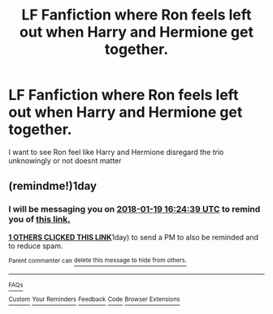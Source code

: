 #+TITLE: LF Fanfiction where Ron feels left out when Harry and Hermione get together.

* LF Fanfiction where Ron feels left out when Harry and Hermione get together.
:PROPERTIES:
:Author: aquarionnn
:Score: 9
:DateUnix: 1516246644.0
:DateShort: 2018-Jan-18
:FlairText: Request
:END:
I want to see Ron feel like Harry and Hermione disregard the trio unknowingly or not doesnt matter


** (remindme!)1day
:PROPERTIES:
:Author: glp1992
:Score: 1
:DateUnix: 1516287500.0
:DateShort: 2018-Jan-18
:END:

*** I will be messaging you on [[http://www.wolframalpha.com/input/?i=2018-01-19%2016:24:39%20UTC%20To%20Local%20Time][*2018-01-19 16:24:39 UTC*]] to remind you of [[https://www.reddit.com/r/HPfanfiction/comments/7r6wzy/lf_fanfiction_where_ron_feels_left_out_when_harry/][*this link.*]]

[[http://np.reddit.com/message/compose/?to=RemindMeBot&subject=Reminder&message=%5Bhttps://www.reddit.com/r/HPfanfiction/comments/7r6wzy/lf_fanfiction_where_ron_feels_left_out_when_harry/%5D%0A%0ARemindMe!][*1 OTHERS CLICKED THIS LINK*]]1day) to send a PM to also be reminded and to reduce spam.

^{Parent commenter can} [[http://np.reddit.com/message/compose/?to=RemindMeBot&subject=Delete%20Comment&message=Delete!%20dsvfzda][^{delete this message to hide from others.}]]

--------------

[[http://np.reddit.com/r/RemindMeBot/comments/24duzp/remindmebot_info/][^{FAQs}]]

[[http://np.reddit.com/message/compose/?to=RemindMeBot&subject=Reminder&message=%5BLINK%20INSIDE%20SQUARE%20BRACKETS%20else%20default%20to%20FAQs%5D%0A%0ANOTE:%20Don't%20forget%20to%20add%20the%20time%20options%20after%20the%20command.%0A%0ARemindMe!][^{Custom}]]
[[http://np.reddit.com/message/compose/?to=RemindMeBot&subject=List%20Of%20Reminders&message=MyReminders!][^{Your Reminders}]]
[[http://np.reddit.com/message/compose/?to=RemindMeBotWrangler&subject=Feedback][^{Feedback}]]
[[https://github.com/SIlver--/remindmebot-reddit][^{Code}]]
[[https://np.reddit.com/r/RemindMeBot/comments/4kldad/remindmebot_extensions/][^{Browser Extensions}]]
:PROPERTIES:
:Author: RemindMeBot
:Score: 1
:DateUnix: 1516292685.0
:DateShort: 2018-Jan-18
:END:
